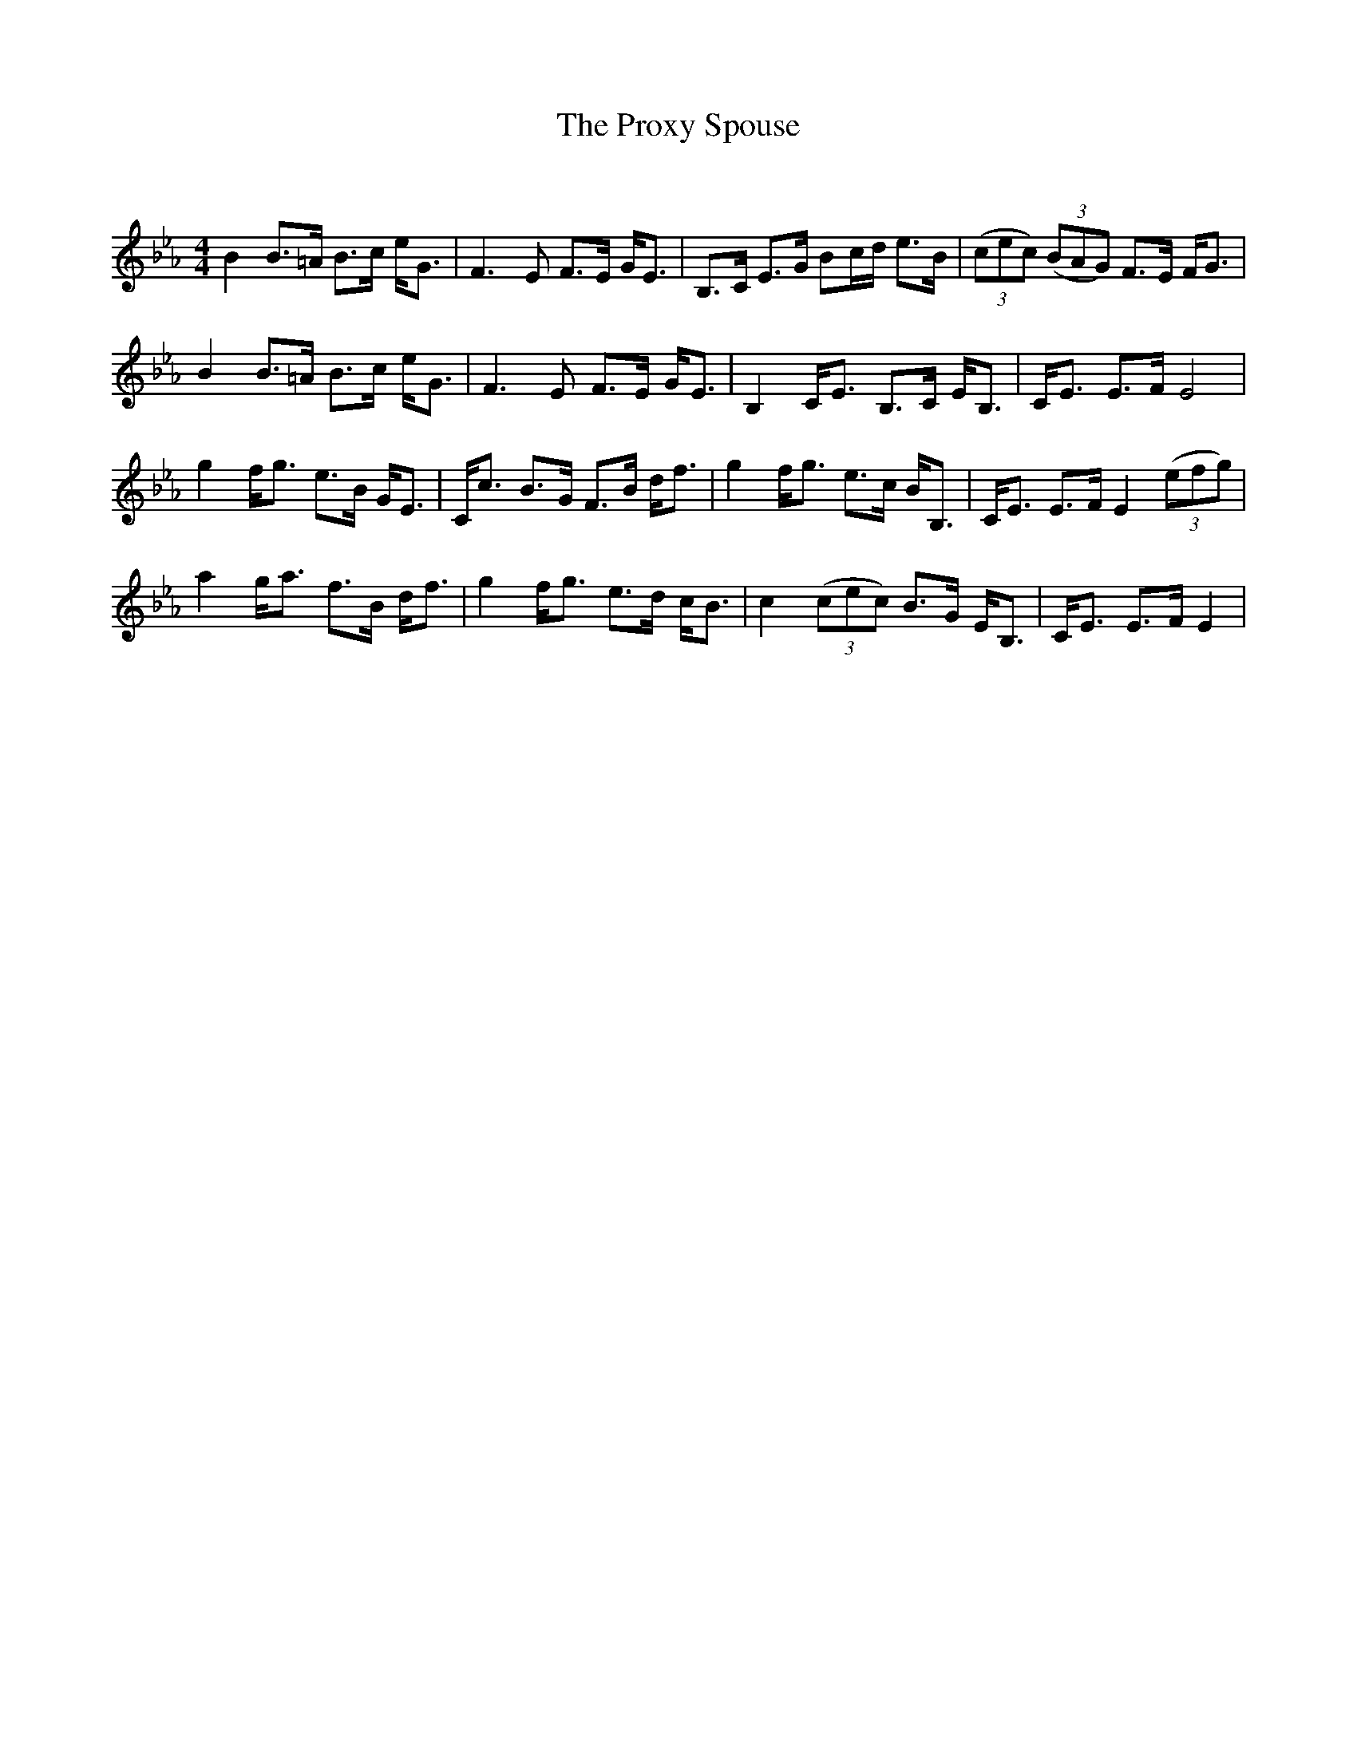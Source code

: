 X:1
T: The Proxy Spouse
C:
R:Strathspey
Q: 128
K:Eb
M:4/4
L:1/16
B4 B3=A B3c eG3|F6 E2 F3E GE3|B,3C E3G B2cd e3B|((3c2e2c2) ((3B2A2G2) F3E FG3|
B4 B3=A B3c eG3|F6 E2 F3E GE3|B,4 CE3 B,3C EB,3|CE3 E3F E8|
g4 fg3 e3B GE3|Cc3 B3G F3B df3|g4 fg3 e3c BB,3|CE3 E3F E4 ((3e2f2g2) |
a4 ga3 f3B df3|g4 fg3 e3d cB3|c4 ((3c2e2c2) B3G EB,3|CE3 E3F E4|
